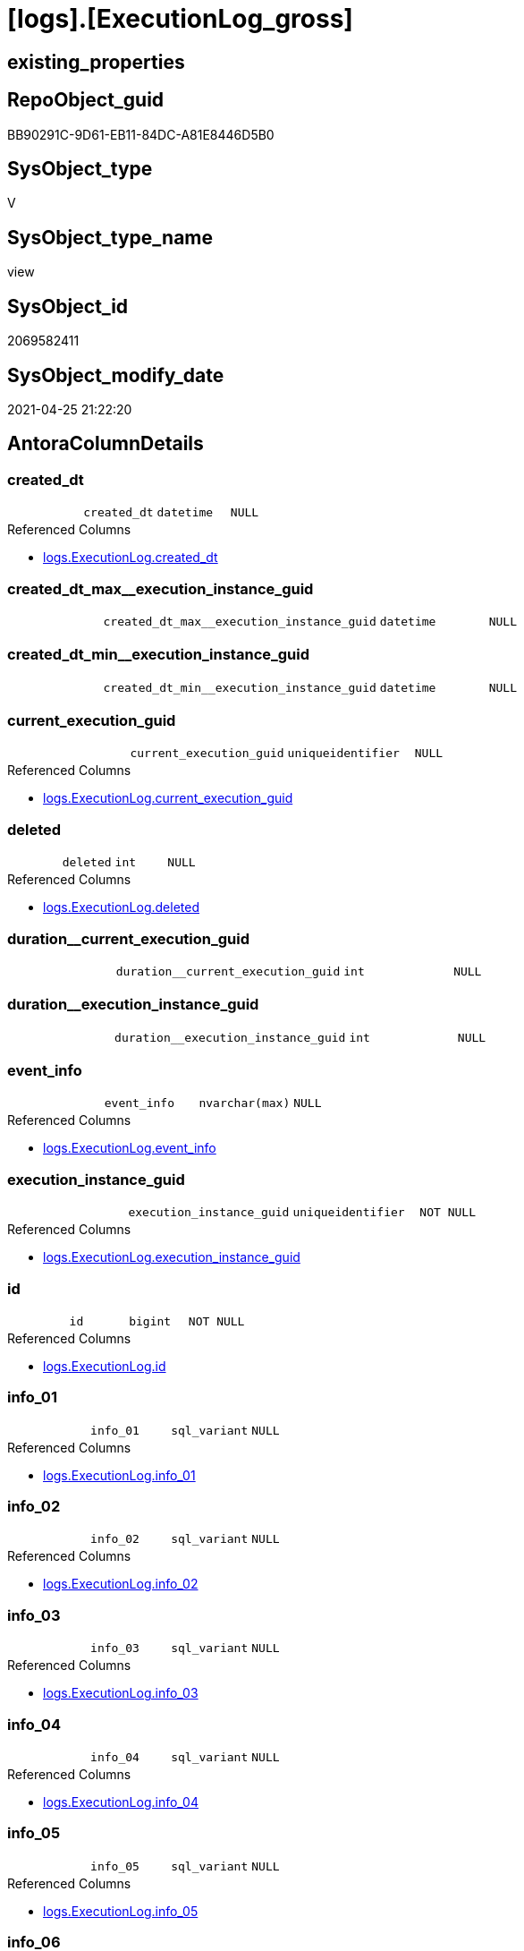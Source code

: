 = [logs].[ExecutionLog_gross]

== existing_properties

// tag::existing_properties[]
:ExistsProperty--antorareferencedlist:
:ExistsProperty--antorareferencinglist:
:ExistsProperty--exampleusage:
:ExistsProperty--referencedobjectlist:
:ExistsProperty--sql_modules_definition:
:ExistsProperty--FK:
:ExistsProperty--AntoraIndexList:
:ExistsProperty--Columns:
// end::existing_properties[]

== RepoObject_guid

// tag::RepoObject_guid[]
BB90291C-9D61-EB11-84DC-A81E8446D5B0
// end::RepoObject_guid[]

== SysObject_type

// tag::SysObject_type[]
V 
// end::SysObject_type[]

== SysObject_type_name

// tag::SysObject_type_name[]
view
// end::SysObject_type_name[]

== SysObject_id

// tag::SysObject_id[]
2069582411
// end::SysObject_id[]

== SysObject_modify_date

// tag::SysObject_modify_date[]
2021-04-25 21:22:20
// end::SysObject_modify_date[]

== AntoraColumnDetails

// tag::AntoraColumnDetails[]
[[column-created_dt]]
=== created_dt

[cols="d,m,m,m,m,d"]
|===
|
|created_dt
|datetime
|NULL
|
|
|===

.Referenced Columns
--
* xref:logs.ExecutionLog.adoc#column-created_dt[+logs.ExecutionLog.created_dt+]
--


[[column-created_dt_max_execution_instance_guid]]
=== created_dt_max++__++execution_instance_guid

[cols="d,m,m,m,m,d"]
|===
|
|created_dt_max__execution_instance_guid
|datetime
|NULL
|
|
|===


[[column-created_dt_min_execution_instance_guid]]
=== created_dt_min++__++execution_instance_guid

[cols="d,m,m,m,m,d"]
|===
|
|created_dt_min__execution_instance_guid
|datetime
|NULL
|
|
|===


[[column-current_execution_guid]]
=== current_execution_guid

[cols="d,m,m,m,m,d"]
|===
|
|current_execution_guid
|uniqueidentifier
|NULL
|
|
|===

.Referenced Columns
--
* xref:logs.ExecutionLog.adoc#column-current_execution_guid[+logs.ExecutionLog.current_execution_guid+]
--


[[column-deleted]]
=== deleted

[cols="d,m,m,m,m,d"]
|===
|
|deleted
|int
|NULL
|
|
|===

.Referenced Columns
--
* xref:logs.ExecutionLog.adoc#column-deleted[+logs.ExecutionLog.deleted+]
--


[[column-duration_current_execution_guid]]
=== duration++__++current_execution_guid

[cols="d,m,m,m,m,d"]
|===
|
|duration__current_execution_guid
|int
|NULL
|
|
|===


[[column-duration_execution_instance_guid]]
=== duration++__++execution_instance_guid

[cols="d,m,m,m,m,d"]
|===
|
|duration__execution_instance_guid
|int
|NULL
|
|
|===


[[column-event_info]]
=== event_info

[cols="d,m,m,m,m,d"]
|===
|
|event_info
|nvarchar(max)
|NULL
|
|
|===

.Referenced Columns
--
* xref:logs.ExecutionLog.adoc#column-event_info[+logs.ExecutionLog.event_info+]
--


[[column-execution_instance_guid]]
=== execution_instance_guid

[cols="d,m,m,m,m,d"]
|===
|
|execution_instance_guid
|uniqueidentifier
|NOT NULL
|
|
|===

.Referenced Columns
--
* xref:logs.ExecutionLog.adoc#column-execution_instance_guid[+logs.ExecutionLog.execution_instance_guid+]
--


[[column-id]]
=== id

[cols="d,m,m,m,m,d"]
|===
|
|id
|bigint
|NOT NULL
|
|
|===

.Referenced Columns
--
* xref:logs.ExecutionLog.adoc#column-id[+logs.ExecutionLog.id+]
--


[[column-info_01]]
=== info_01

[cols="d,m,m,m,m,d"]
|===
|
|info_01
|sql_variant
|NULL
|
|
|===

.Referenced Columns
--
* xref:logs.ExecutionLog.adoc#column-info_01[+logs.ExecutionLog.info_01+]
--


[[column-info_02]]
=== info_02

[cols="d,m,m,m,m,d"]
|===
|
|info_02
|sql_variant
|NULL
|
|
|===

.Referenced Columns
--
* xref:logs.ExecutionLog.adoc#column-info_02[+logs.ExecutionLog.info_02+]
--


[[column-info_03]]
=== info_03

[cols="d,m,m,m,m,d"]
|===
|
|info_03
|sql_variant
|NULL
|
|
|===

.Referenced Columns
--
* xref:logs.ExecutionLog.adoc#column-info_03[+logs.ExecutionLog.info_03+]
--


[[column-info_04]]
=== info_04

[cols="d,m,m,m,m,d"]
|===
|
|info_04
|sql_variant
|NULL
|
|
|===

.Referenced Columns
--
* xref:logs.ExecutionLog.adoc#column-info_04[+logs.ExecutionLog.info_04+]
--


[[column-info_05]]
=== info_05

[cols="d,m,m,m,m,d"]
|===
|
|info_05
|sql_variant
|NULL
|
|
|===

.Referenced Columns
--
* xref:logs.ExecutionLog.adoc#column-info_05[+logs.ExecutionLog.info_05+]
--


[[column-info_06]]
=== info_06

[cols="d,m,m,m,m,d"]
|===
|
|info_06
|sql_variant
|NULL
|
|
|===

.Referenced Columns
--
* xref:logs.ExecutionLog.adoc#column-info_06[+logs.ExecutionLog.info_06+]
--


[[column-info_07]]
=== info_07

[cols="d,m,m,m,m,d"]
|===
|
|info_07
|sql_variant
|NULL
|
|
|===

.Referenced Columns
--
* xref:logs.ExecutionLog.adoc#column-info_07[+logs.ExecutionLog.info_07+]
--


[[column-info_08]]
=== info_08

[cols="d,m,m,m,m,d"]
|===
|
|info_08
|sql_variant
|NULL
|
|
|===

.Referenced Columns
--
* xref:logs.ExecutionLog.adoc#column-info_08[+logs.ExecutionLog.info_08+]
--


[[column-info_09]]
=== info_09

[cols="d,m,m,m,m,d"]
|===
|
|info_09
|sql_variant
|NULL
|
|
|===

.Referenced Columns
--
* xref:logs.ExecutionLog.adoc#column-info_09[+logs.ExecutionLog.info_09+]
--


[[column-inserted]]
=== inserted

[cols="d,m,m,m,m,d"]
|===
|
|inserted
|int
|NULL
|
|
|===

.Referenced Columns
--
* xref:logs.ExecutionLog.adoc#column-inserted[+logs.ExecutionLog.inserted+]
--


[[column-parameter_01]]
=== parameter_01

[cols="d,m,m,m,m,d"]
|===
|
|parameter_01
|sql_variant
|NULL
|
|
|===

.Referenced Columns
--
* xref:logs.ExecutionLog.adoc#column-parameter_01[+logs.ExecutionLog.parameter_01+]
--


[[column-parameter_02]]
=== parameter_02

[cols="d,m,m,m,m,d"]
|===
|
|parameter_02
|sql_variant
|NULL
|
|
|===

.Referenced Columns
--
* xref:logs.ExecutionLog.adoc#column-parameter_02[+logs.ExecutionLog.parameter_02+]
--


[[column-parameter_03]]
=== parameter_03

[cols="d,m,m,m,m,d"]
|===
|
|parameter_03
|sql_variant
|NULL
|
|
|===

.Referenced Columns
--
* xref:logs.ExecutionLog.adoc#column-parameter_03[+logs.ExecutionLog.parameter_03+]
--


[[column-parameter_04]]
=== parameter_04

[cols="d,m,m,m,m,d"]
|===
|
|parameter_04
|sql_variant
|NULL
|
|
|===

.Referenced Columns
--
* xref:logs.ExecutionLog.adoc#column-parameter_04[+logs.ExecutionLog.parameter_04+]
--


[[column-parameter_05]]
=== parameter_05

[cols="d,m,m,m,m,d"]
|===
|
|parameter_05
|sql_variant
|NULL
|
|
|===

.Referenced Columns
--
* xref:logs.ExecutionLog.adoc#column-parameter_05[+logs.ExecutionLog.parameter_05+]
--


[[column-parameter_06]]
=== parameter_06

[cols="d,m,m,m,m,d"]
|===
|
|parameter_06
|sql_variant
|NULL
|
|
|===

.Referenced Columns
--
* xref:logs.ExecutionLog.adoc#column-parameter_06[+logs.ExecutionLog.parameter_06+]
--


[[column-parameter_07]]
=== parameter_07

[cols="d,m,m,m,m,d"]
|===
|
|parameter_07
|sql_variant
|NULL
|
|
|===

.Referenced Columns
--
* xref:logs.ExecutionLog.adoc#column-parameter_07[+logs.ExecutionLog.parameter_07+]
--


[[column-parameter_08]]
=== parameter_08

[cols="d,m,m,m,m,d"]
|===
|
|parameter_08
|sql_variant
|NULL
|
|
|===

.Referenced Columns
--
* xref:logs.ExecutionLog.adoc#column-parameter_08[+logs.ExecutionLog.parameter_08+]
--


[[column-parameter_09]]
=== parameter_09

[cols="d,m,m,m,m,d"]
|===
|
|parameter_09
|sql_variant
|NULL
|
|
|===

.Referenced Columns
--
* xref:logs.ExecutionLog.adoc#column-parameter_09[+logs.ExecutionLog.parameter_09+]
--


[[column-parameter_10]]
=== parameter_10

[cols="d,m,m,m,m,d"]
|===
|
|parameter_10
|sql_variant
|NULL
|
|
|===

.Referenced Columns
--
* xref:logs.ExecutionLog.adoc#column-parameter_10[+logs.ExecutionLog.parameter_10+]
--


[[column-parameter_11]]
=== parameter_11

[cols="d,m,m,m,m,d"]
|===
|
|parameter_11
|sql_variant
|NULL
|
|
|===

.Referenced Columns
--
* xref:logs.ExecutionLog.adoc#column-parameter_11[+logs.ExecutionLog.parameter_11+]
--


[[column-parameter_12]]
=== parameter_12

[cols="d,m,m,m,m,d"]
|===
|
|parameter_12
|sql_variant
|NULL
|
|
|===

.Referenced Columns
--
* xref:logs.ExecutionLog.adoc#column-parameter_12[+logs.ExecutionLog.parameter_12+]
--


[[column-parameter_13]]
=== parameter_13

[cols="d,m,m,m,m,d"]
|===
|
|parameter_13
|sql_variant
|NULL
|
|
|===

.Referenced Columns
--
* xref:logs.ExecutionLog.adoc#column-parameter_13[+logs.ExecutionLog.parameter_13+]
--


[[column-parameter_14]]
=== parameter_14

[cols="d,m,m,m,m,d"]
|===
|
|parameter_14
|sql_variant
|NULL
|
|
|===

.Referenced Columns
--
* xref:logs.ExecutionLog.adoc#column-parameter_14[+logs.ExecutionLog.parameter_14+]
--


[[column-parameter_15]]
=== parameter_15

[cols="d,m,m,m,m,d"]
|===
|
|parameter_15
|sql_variant
|NULL
|
|
|===

.Referenced Columns
--
* xref:logs.ExecutionLog.adoc#column-parameter_15[+logs.ExecutionLog.parameter_15+]
--


[[column-parameter_16]]
=== parameter_16

[cols="d,m,m,m,m,d"]
|===
|
|parameter_16
|sql_variant
|NULL
|
|
|===

.Referenced Columns
--
* xref:logs.ExecutionLog.adoc#column-parameter_16[+logs.ExecutionLog.parameter_16+]
--


[[column-parameter_17]]
=== parameter_17

[cols="d,m,m,m,m,d"]
|===
|
|parameter_17
|sql_variant
|NULL
|
|
|===

.Referenced Columns
--
* xref:logs.ExecutionLog.adoc#column-parameter_17[+logs.ExecutionLog.parameter_17+]
--


[[column-parameter_18]]
=== parameter_18

[cols="d,m,m,m,m,d"]
|===
|
|parameter_18
|sql_variant
|NULL
|
|
|===

.Referenced Columns
--
* xref:logs.ExecutionLog.adoc#column-parameter_18[+logs.ExecutionLog.parameter_18+]
--


[[column-parameter_19]]
=== parameter_19

[cols="d,m,m,m,m,d"]
|===
|
|parameter_19
|sql_variant
|NULL
|
|
|===

.Referenced Columns
--
* xref:logs.ExecutionLog.adoc#column-parameter_19[+logs.ExecutionLog.parameter_19+]
--


[[column-parameter_20]]
=== parameter_20

[cols="d,m,m,m,m,d"]
|===
|
|parameter_20
|sql_variant
|NULL
|
|
|===

.Referenced Columns
--
* xref:logs.ExecutionLog.adoc#column-parameter_20[+logs.ExecutionLog.parameter_20+]
--


[[column-parent_execution_log_id]]
=== parent_execution_log_id

[cols="d,m,m,m,m,d"]
|===
|
|parent_execution_log_id
|bigint
|NULL
|
|
|===

.Referenced Columns
--
* xref:logs.ExecutionLog.adoc#column-parent_execution_log_id[+logs.ExecutionLog.parent_execution_log_id+]
--


[[column-proc_id]]
=== proc_id

[cols="d,m,m,m,m,d"]
|===
|
|proc_id
|int
|NULL
|
|
|===

.Referenced Columns
--
* xref:logs.ExecutionLog.adoc#column-proc_id[+logs.ExecutionLog.proc_id+]
--


[[column-proc_name]]
=== proc_name

[cols="d,m,m,m,m,d"]
|===
|
|proc_name
|nvarchar(128)
|NULL
|
|
|===

.Referenced Columns
--
* xref:logs.ExecutionLog.adoc#column-proc_name[+logs.ExecutionLog.proc_name+]
--


[[column-proc_schema_name]]
=== proc_schema_name

[cols="d,m,m,m,m,d"]
|===
|
|proc_schema_name
|nvarchar(128)
|NULL
|
|
|===

.Referenced Columns
--
* xref:logs.ExecutionLog.adoc#column-proc_schema_name[+logs.ExecutionLog.proc_schema_name+]
--


[[column-puml_Sequence]]
=== puml_Sequence

[cols="d,m,m,m,m,d"]
|===
|
|puml_Sequence
|nvarchar(1550)
|NOT NULL
|
|
|===


[[column-source_object]]
=== source_object

[cols="d,m,m,m,m,d"]
|===
|
|source_object
|nvarchar(261)
|NULL
|
|
|===

.Referenced Columns
--
* xref:logs.ExecutionLog.adoc#column-source_object[+logs.ExecutionLog.source_object+]
--


[[column-ssis_execution_id]]
=== ssis_execution_id

[cols="d,m,m,m,m,d"]
|===
|
|ssis_execution_id
|bigint
|NULL
|
|
|===

.Referenced Columns
--
* xref:logs.ExecutionLog.adoc#column-ssis_execution_id[+logs.ExecutionLog.ssis_execution_id+]
--


[[column-step_id]]
=== step_id

[cols="d,m,m,m,m,d"]
|===
|
|step_id
|int
|NULL
|
|
|===

.Referenced Columns
--
* xref:logs.ExecutionLog.adoc#column-step_id[+logs.ExecutionLog.step_id+]
--


[[column-step_name]]
=== step_name

[cols="d,m,m,m,m,d"]
|===
|
|step_name
|nvarchar(1000)
|NULL
|
|
|===

.Referenced Columns
--
* xref:logs.ExecutionLog.adoc#column-step_name[+logs.ExecutionLog.step_name+]
--


[[column-sub_execution_id]]
=== sub_execution_id

[cols="d,m,m,m,m,d"]
|===
|
|sub_execution_id
|int
|NULL
|
|
|===

.Referenced Columns
--
* xref:logs.ExecutionLog.adoc#column-sub_execution_id[+logs.ExecutionLog.sub_execution_id+]
--


[[column-target_object]]
=== target_object

[cols="d,m,m,m,m,d"]
|===
|
|target_object
|nvarchar(261)
|NULL
|
|
|===

.Referenced Columns
--
* xref:logs.ExecutionLog.adoc#column-target_object[+logs.ExecutionLog.target_object+]
--


[[column-updated]]
=== updated

[cols="d,m,m,m,m,d"]
|===
|
|updated
|int
|NULL
|
|
|===

.Referenced Columns
--
* xref:logs.ExecutionLog.adoc#column-updated[+logs.ExecutionLog.updated+]
--


// end::AntoraColumnDetails[]

== AntoraPkColumnTableRows

// tag::AntoraPkColumnTableRows[]




















































// end::AntoraPkColumnTableRows[]

== AntoraNonPkColumnTableRows

// tag::AntoraNonPkColumnTableRows[]
|
|<<column-created_dt>>
|datetime
|NULL
|
|

|
|<<column-created_dt_max_execution_instance_guid>>
|datetime
|NULL
|
|

|
|<<column-created_dt_min_execution_instance_guid>>
|datetime
|NULL
|
|

|
|<<column-current_execution_guid>>
|uniqueidentifier
|NULL
|
|

|
|<<column-deleted>>
|int
|NULL
|
|

|
|<<column-duration_current_execution_guid>>
|int
|NULL
|
|

|
|<<column-duration_execution_instance_guid>>
|int
|NULL
|
|

|
|<<column-event_info>>
|nvarchar(max)
|NULL
|
|

|
|<<column-execution_instance_guid>>
|uniqueidentifier
|NOT NULL
|
|

|
|<<column-id>>
|bigint
|NOT NULL
|
|

|
|<<column-info_01>>
|sql_variant
|NULL
|
|

|
|<<column-info_02>>
|sql_variant
|NULL
|
|

|
|<<column-info_03>>
|sql_variant
|NULL
|
|

|
|<<column-info_04>>
|sql_variant
|NULL
|
|

|
|<<column-info_05>>
|sql_variant
|NULL
|
|

|
|<<column-info_06>>
|sql_variant
|NULL
|
|

|
|<<column-info_07>>
|sql_variant
|NULL
|
|

|
|<<column-info_08>>
|sql_variant
|NULL
|
|

|
|<<column-info_09>>
|sql_variant
|NULL
|
|

|
|<<column-inserted>>
|int
|NULL
|
|

|
|<<column-parameter_01>>
|sql_variant
|NULL
|
|

|
|<<column-parameter_02>>
|sql_variant
|NULL
|
|

|
|<<column-parameter_03>>
|sql_variant
|NULL
|
|

|
|<<column-parameter_04>>
|sql_variant
|NULL
|
|

|
|<<column-parameter_05>>
|sql_variant
|NULL
|
|

|
|<<column-parameter_06>>
|sql_variant
|NULL
|
|

|
|<<column-parameter_07>>
|sql_variant
|NULL
|
|

|
|<<column-parameter_08>>
|sql_variant
|NULL
|
|

|
|<<column-parameter_09>>
|sql_variant
|NULL
|
|

|
|<<column-parameter_10>>
|sql_variant
|NULL
|
|

|
|<<column-parameter_11>>
|sql_variant
|NULL
|
|

|
|<<column-parameter_12>>
|sql_variant
|NULL
|
|

|
|<<column-parameter_13>>
|sql_variant
|NULL
|
|

|
|<<column-parameter_14>>
|sql_variant
|NULL
|
|

|
|<<column-parameter_15>>
|sql_variant
|NULL
|
|

|
|<<column-parameter_16>>
|sql_variant
|NULL
|
|

|
|<<column-parameter_17>>
|sql_variant
|NULL
|
|

|
|<<column-parameter_18>>
|sql_variant
|NULL
|
|

|
|<<column-parameter_19>>
|sql_variant
|NULL
|
|

|
|<<column-parameter_20>>
|sql_variant
|NULL
|
|

|
|<<column-parent_execution_log_id>>
|bigint
|NULL
|
|

|
|<<column-proc_id>>
|int
|NULL
|
|

|
|<<column-proc_name>>
|nvarchar(128)
|NULL
|
|

|
|<<column-proc_schema_name>>
|nvarchar(128)
|NULL
|
|

|
|<<column-puml_Sequence>>
|nvarchar(1550)
|NOT NULL
|
|

|
|<<column-source_object>>
|nvarchar(261)
|NULL
|
|

|
|<<column-ssis_execution_id>>
|bigint
|NULL
|
|

|
|<<column-step_id>>
|int
|NULL
|
|

|
|<<column-step_name>>
|nvarchar(1000)
|NULL
|
|

|
|<<column-sub_execution_id>>
|int
|NULL
|
|

|
|<<column-target_object>>
|nvarchar(261)
|NULL
|
|

|
|<<column-updated>>
|int
|NULL
|
|

// end::AntoraNonPkColumnTableRows[]

== AntoraIndexList

// tag::AntoraIndexList[]

[[index-idx_ExecutionLog_gross_1]]
=== idx_ExecutionLog_gross++__++1

* IndexSemanticGroup: xref:index/IndexSemanticGroup.adoc#_no_group[no_group]
+
--
* <<column-id>>; bigint
--
* PK, Unique, Real: 0, 0, 0

// end::AntoraIndexList[]

== AntoraParameterList

// tag::AntoraParameterList[]

// end::AntoraParameterList[]

== AdocUspSteps

// tag::adocuspsteps[]

// end::adocuspsteps[]


== AntoraReferencedList

// tag::antorareferencedlist[]
* xref:logs.ExecutionLog.adoc[]
// end::antorareferencedlist[]


== AntoraReferencingList

// tag::antorareferencinglist[]
* xref:logs.ftv_ExecutionLog_puml_tree.adoc[]
// end::antorareferencinglist[]


== exampleUsage

// tag::exampleusage[]

--get detailed PlantUML sequence diagram
--you could add skinparam to modify it, for example
--skinparam maxmessagesize 250

Select
    id
  , puml_Sequence
  , execution_instance_guid
  , parent_execution_log_id
  , proc_schema_name
  , proc_name
  , step_id
  , step_name
  , created_dt
  , source_object
  , target_object
  , inserted
  , updated
  , deleted
From
    logs.ExecutionLog_gross
Where
    id
Between 33386 And 33404
Order By
    id;
// end::exampleusage[]


== exampleUsage_2

// tag::exampleusage_2[]

// end::exampleusage_2[]


== exampleUsage_3

// tag::exampleusage_3[]

// end::exampleusage_3[]


== exampleUsage_4

// tag::exampleusage_4[]

// end::exampleusage_4[]


== exampleUsage_5

// tag::exampleusage_5[]

// end::exampleusage_5[]


== exampleWrong_Usage

// tag::examplewrong_usage[]

// end::examplewrong_usage[]


== has_execution_plan_issue

// tag::has_execution_plan_issue[]

// end::has_execution_plan_issue[]


== has_get_referenced_issue

// tag::has_get_referenced_issue[]

// end::has_get_referenced_issue[]


== has_history

// tag::has_history[]

// end::has_history[]


== has_history_columns

// tag::has_history_columns[]

// end::has_history_columns[]


== is_persistence

// tag::is_persistence[]

// end::is_persistence[]


== is_persistence_check_duplicate_per_pk

// tag::is_persistence_check_duplicate_per_pk[]

// end::is_persistence_check_duplicate_per_pk[]


== is_persistence_check_for_empty_source

// tag::is_persistence_check_for_empty_source[]

// end::is_persistence_check_for_empty_source[]


== is_persistence_delete_changed

// tag::is_persistence_delete_changed[]

// end::is_persistence_delete_changed[]


== is_persistence_delete_missing

// tag::is_persistence_delete_missing[]

// end::is_persistence_delete_missing[]


== is_persistence_insert

// tag::is_persistence_insert[]

// end::is_persistence_insert[]


== is_persistence_truncate

// tag::is_persistence_truncate[]

// end::is_persistence_truncate[]


== is_persistence_update_changed

// tag::is_persistence_update_changed[]

// end::is_persistence_update_changed[]


== is_repo_managed

// tag::is_repo_managed[]

// end::is_repo_managed[]


== microsoft_database_tools_support

// tag::microsoft_database_tools_support[]

// end::microsoft_database_tools_support[]


== MS_Description

// tag::ms_description[]

// end::ms_description[]


== persistence_source_RepoObject_fullname

// tag::persistence_source_repoobject_fullname[]

// end::persistence_source_repoobject_fullname[]


== persistence_source_RepoObject_fullname2

// tag::persistence_source_repoobject_fullname2[]

// end::persistence_source_repoobject_fullname2[]


== persistence_source_RepoObject_guid

// tag::persistence_source_repoobject_guid[]

// end::persistence_source_repoobject_guid[]


== persistence_source_RepoObject_xref

// tag::persistence_source_repoobject_xref[]

// end::persistence_source_repoobject_xref[]


== pk_index_guid

// tag::pk_index_guid[]

// end::pk_index_guid[]


== pk_IndexPatternColumnDatatype

// tag::pk_indexpatterncolumndatatype[]

// end::pk_indexpatterncolumndatatype[]


== pk_IndexPatternColumnName

// tag::pk_indexpatterncolumnname[]

// end::pk_indexpatterncolumnname[]


== pk_IndexSemanticGroup

// tag::pk_indexsemanticgroup[]

// end::pk_indexsemanticgroup[]


== ReferencedObjectList

// tag::referencedobjectlist[]
* [logs].[ExecutionLog]
// end::referencedobjectlist[]


== usp_persistence_RepoObject_guid

// tag::usp_persistence_repoobject_guid[]

// end::usp_persistence_repoobject_guid[]


== UspExamples

// tag::uspexamples[]

// end::uspexamples[]


== UspParameters

// tag::uspparameters[]

// end::uspparameters[]


== sql_modules_definition

// tag::sql_modules_definition[]
[source,sql]
----



/*
<<property_start>>exampleUsage 
--get detailed PlantUML sequence diagram
--you could add skinparam to modify it, for example
--skinparam maxmessagesize 250

Select
    id
  , puml_Sequence
  , execution_instance_guid
  , parent_execution_log_id
  , proc_schema_name
  , proc_name
  , step_id
  , step_name
  , created_dt
  , source_object
  , target_object
  , inserted
  , updated
  , deleted
From
    logs.ExecutionLog_gross
Where
    id
Between 33386 And 33404
Order By
    id;
<<property_end>> 
*/
CREATE View [logs].[ExecutionLog_gross]
As
Select
    id
  , parent_execution_log_id
  , execution_instance_guid
  , ssis_execution_id
  , sub_execution_id
  , current_execution_guid
  , proc_id
  , proc_schema_name
  , proc_name
  , step_id
  , step_name
  , created_dt
  , source_object
  , target_object
  , inserted
  , updated
  , deleted
  , info_01
  , info_02
  , info_03
  , info_04
  , info_05
  , info_06
  , info_07
  , info_08
  , info_09
  , event_info
  , parameter_01
  , parameter_02
  , parameter_03
  , parameter_04
  , parameter_05
  , parameter_06
  , parameter_07
  , parameter_08
  , parameter_09
  , parameter_10
  , parameter_11
  , parameter_12
  , parameter_13
  , parameter_14
  , parameter_15
  , parameter_16
  , parameter_17
  , parameter_18
  , parameter_19
  , parameter_20
  --
  , created_dt_min__execution_instance_guid = Min ( created_dt ) Over ( Partition By execution_instance_guid )
  , created_dt_max__execution_instance_guid = Max ( created_dt ) Over ( Partition By execution_instance_guid )
  , duration__current_execution_guid        = DateDiff (
                                                           ss
                                                         , Min ( created_dt ) Over ( Partition By current_execution_guid )
                                                         , Max ( created_dt ) Over ( Partition By current_execution_guid )
                                                       )
  , duration__execution_instance_guid       = DateDiff (
                                                           ss
                                                         , Min ( created_dt ) Over ( Partition By execution_instance_guid )
                                                         , Max ( created_dt ) Over ( Partition By execution_instance_guid )
                                                       )
  --
  , puml_Sequence                       = --
  --combine the result with
  --skinparam maxmessagesize 250
  Case
      When source_object Is Null
           And target_object Is Null
          Then
          Concat (
                     Char ( 13 ) + Char ( 10 )
                   , '== '
                   , proc_fullname
                   , ' - '
                   , step_name
                   , ' =='
                   , Char ( 13 ) + Char ( 10 )
                   , Char ( 13 ) + Char ( 10 )
                 )
      Else
          Concat (
                     --
                     Case
                         When Not source_object Is Null
                             Then
                             QuoteName ( source_object, '"' )
                     End
                   , Case
                         When Not inserted Is Null
                             Then
                             Case
                                 When source_object Is Null
                                     Then
                                     '?-> '
                                 Else
                                     ' -> '
                             End
                         When Not updated Is Null
                             Then
                             Case
                                 When source_object Is Null
                                     Then
                                     '?->o '
                                 Else
                                     ' ->O '
                             End
                         When Not deleted Is Null
                             Then
                             Case
                                 When source_object Is Null
                                     Then
                                     '?->x '
                                 Else
                                     ' ->x '
                             End
                         Else
                             Case
                                 When source_object Is Null
                                     Then
                                     '?--> '
                                 Else
                                     ' --> '
                             End
                     End
                   , Case
                         When Not target_object Is Null
                             Then
                             QuoteName ( target_object, '"' )
                     End
                   --
                   --, ' : ' , QUOTENAME([step_name] , '"')
                   , ' : '
                   , step_name
                   , Char ( 13 ) + Char ( 10 )
                   -- "r" - rectangle note
                   , 'rnote right:'
                   , Coalesce ( inserted, updated, deleted )
                 --
                 )
  End
From
    logs.ExecutionLog;

----
// end::sql_modules_definition[]


